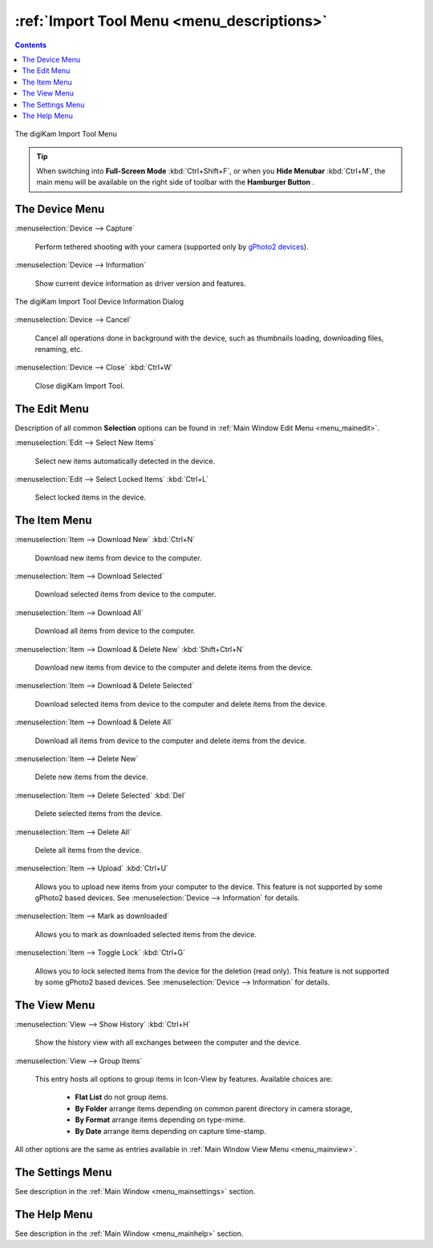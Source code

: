 .. meta::
   :description: digiKam Import Tool Menu Descriptions
   :keywords: digiKam, documentation, user manual, photo management, open source, free, learn, easy, menu, import tool

.. metadata-placeholder

   :authors: - digiKam Team

   :license: see Credits and License page for details (https://docs.digikam.org/en/credits_license.html)

.. _menu_importtool:

:ref:`Import Tool Menu <menu_descriptions>`
===========================================

.. contents::

.. figure:: images/menu_import_tool.webp
    :alt:
    :align: center

    The digiKam Import Tool Menu

.. tip::

    .. |icon_hamburger| image:: images/menu_icon_hamburger.webp

    When switching into **Full-Screen Mode** :kbd:`Ctrl+Shift+F`, or when you **Hide Menubar** :kbd:`Ctrl+M`, the main menu will be available on the right side of toolbar with the **Hamburger Button** |icon_hamburger|.

The Device Menu
---------------

:menuselection:`Device --> Capture`

    Perform tethered shooting with your camera (supported only by `gPhoto2 devices <http://gphoto.org/doc/remote/>`_).

:menuselection:`Device --> Information`

    Show current device information as driver version and features.

.. figure:: images/menu_import_device_info.webp
    :alt:
    :align: center

    The digiKam Import Tool Device Information Dialog

:menuselection:`Device --> Cancel`

    Cancel all operations done in background with the device, such as thumbnails loading, downloading files, renaming, etc.

:menuselection:`Device --> Close` :kbd:`Ctrl+W`

    Close digiKam Import Tool.

The Edit Menu
-------------

Description of all common **Selection** options can be found in :ref:`Main Window Edit Menu <menu_mainedit>`.

:menuselection:`Edit --> Select New Items`

    Select new items automatically detected in the device.

:menuselection:`Edit --> Select Locked Items` :kbd:`Ctrl+L`

    Select locked items in the device.

The Item Menu
-------------

:menuselection:`Item --> Download New` :kbd:`Ctrl+N`

    Download new items from device to the computer.

:menuselection:`Item --> Download Selected`

    Download selected items from device to the computer.

:menuselection:`Item --> Download All`

    Download all items from device to the computer.

:menuselection:`Item --> Download & Delete New` :kbd:`Shift+Ctrl+N`

    Download new items from device to the computer and delete items from the device.

:menuselection:`Item --> Download & Delete Selected`

    Download selected items from device to the computer and delete items from the device.

:menuselection:`Item --> Download & Delete All`

    Download all items from device to the computer and delete items from the device.

:menuselection:`Item --> Delete New`

    Delete new items from the device.

:menuselection:`Item --> Delete Selected` :kbd:`Del`

    Delete selected items from the device.

:menuselection:`Item --> Delete All`

    Delete all items from the device.

:menuselection:`Item --> Upload` :kbd:`Ctrl+U`

    Allows you to upload new items from your computer to the device. This feature is not supported by some gPhoto2 based devices. See :menuselection:`Device --> Information` for details.

:menuselection:`Item --> Mark as downloaded`

    Allows you to mark as downloaded selected items from the device.

:menuselection:`Item --> Toggle Lock` :kbd:`Ctrl+G`

    Allows you to lock selected items from the device for the deletion (read only). This feature is not supported by some gPhoto2 based devices. See :menuselection:`Device --> Information` for details.

The View Menu
-------------

:menuselection:`View --> Show History` :kbd:`Ctrl+H`

    Show the history view with all exchanges between the computer and the device.

:menuselection:`View --> Group Items`

    This entry hosts all options to group items in Icon-View by features. Available choices are:

        - **Flat List** do not group items.
        - **By Folder** arrange items depending on common parent directory in camera storage,
        - **By Format** arrange items depending on type-mime.
        - **By Date** arrange items depending on capture time-stamp.

All other options are the same as entries available in :ref:`Main Window View Menu <menu_mainview>`.

The Settings Menu
-----------------

See description in the :ref:`Main Window <menu_mainsettings>` section.

The Help Menu
-------------

See description in the :ref:`Main Window <menu_mainhelp>` section.
